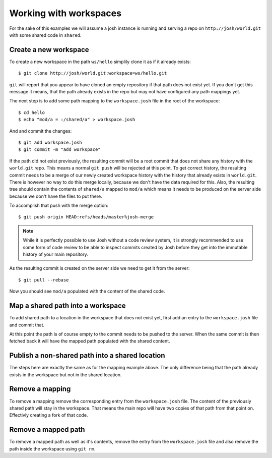 
Working with workspaces
=======================

For the sake of this examples we will assume a josh instance is running and serving a repo on
``http://josh/world.git`` with some shared code in ``shared``.

Create a new workspace
----------------------

To create a new workspace in the path ``ws/hello`` simplily clone it as if it already exists::

    $ git clone http://josh/world.git:workspace=ws/hello.git

``git`` will report that you appear to have cloned an empty repository if that path does not
exist yet.
If you don't get this message it means, that the path already exists in the repo but may
not have configured any path mappings yet.

The next step is to add some path mapping to the ``workspace.josh`` file in the root of the
workspace::

    $ cd hello
    $ echo "mod/a = :/shared/a" > workspace.josh

And and commit the changes::

    $ git add workspace.josh
    $ git commit -m "add workspace"

If the path did not exist previously, the resulting commit will be a root commit that does not share
any history with the ``world.git`` repo.
This means a normal ``git push`` will be rejected at this point.
To get correct history, the
resulting commit needs to be a merge of our newly created workspace history with the history that
already exists in ``world.git``.
There is however no way to do this merge locally, because we don't have the data required for this.
Also, the resulting tree should contain the contents of ``shared/a`` mapped to ``mod/a`` which
means it needs to be produced on the server side because we don't have the files to put there.

To accomplish that push with the merge option::

    $ git push origin HEAD:refs/heads/master%josh-merge

.. note::

    While it is perfectly possible to use Josh without a code review system,
    it is strongly recommended to use some form of code review to be able to inspect commits
    created by Josh before they get into the immutable history of your main repository.

As the resulting commit is created on the server side we need to get it from the server::

    $ git pull --rebase

Now you should see ``mod/a`` populated with the content of the shared code.


Map a shared path into a workspace
----------------------------------

To add shared path to a location in the workspace that does not exist yet, first add an
entry to the ``workspace.josh`` file and commit that.

At this point the path is of course empty to the commit needs to be pushed to the server.
When the same commit is then fetched back it will have the mapped path populated with the
shared content.

Publish a non-shared path into a shared location
------------------------------------------------

The steps here are exactly the same as for the mapping example above. The only difference being
that the path already exists in the workspace but not in the shared location.

Remove a mapping
----------------

To remove a mapping remove the corresponding entry from the ``workspace.josh`` file.
The content of the previously shared path will stay in the workspace. That means the main
repo will have two copies of that path from that point on. Effectivly creating a fork of that code.

Remove a mapped path
--------------------

To remove a mapped path as well as it's contents, remove the entry from the
``workspace.josh`` file and also remove the path inside the workspace using ``git rm``.


